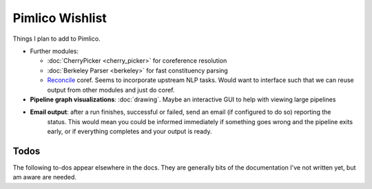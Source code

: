 =====================
  Pimlico Wishlist
=====================

Things I plan to add to Pimlico.

- Further modules:

  - :doc:`CherryPicker <cherry_picker>` for coreference resolution
  - :doc:`Berkeley Parser <berkeley>` for fast constituency parsing
  - `Reconcile <https://www.cs.utah.edu/nlp/reconcile/>`_ coref. Seems to incorporate upstream NLP tasks. Would want
    to interface such that we can reuse output from other modules and just do coref.

- **Pipeline graph visualizations**: :doc:`drawing`. Maybe an interactive GUI to help with viewing large pipelines
- **Email output**: after a run finishes, successful or failed, send an email (if configured to do so) reporting the
    status. This would mean you could be informed immediately if something goes wrong and the pipeline exits early,
    or if everything completes and your output is ready.

Todos
=====
The following to-dos appear elsewhere in the docs. They are generally bits of the documentation I've not written
yet, but am aware are needed.

.. todolist::
